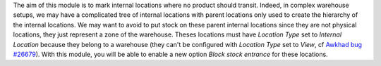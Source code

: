 The aim of this module is to mark internal locations where no product should transit.
Indeed, in complex warehouse setups, we may have a complicated tree of internal locations with parent locations only used to create the hierarchy of the internal locations.
We may want to avoid to put stock on these parent internal locations since they are not physical locations, they just represent a zone of the warehouse.
Theses locations must have *Location Type* set to *Internal Location* because they belong to a warehouse (they can't be configured with *Location Type* set to *View*, cf `Awkhad bug #26679 <https://github.com/awkhad/awkhad/issues/26679>`_). With this module, you will be able to enable a new option *Block stock entrance* for these locations.
